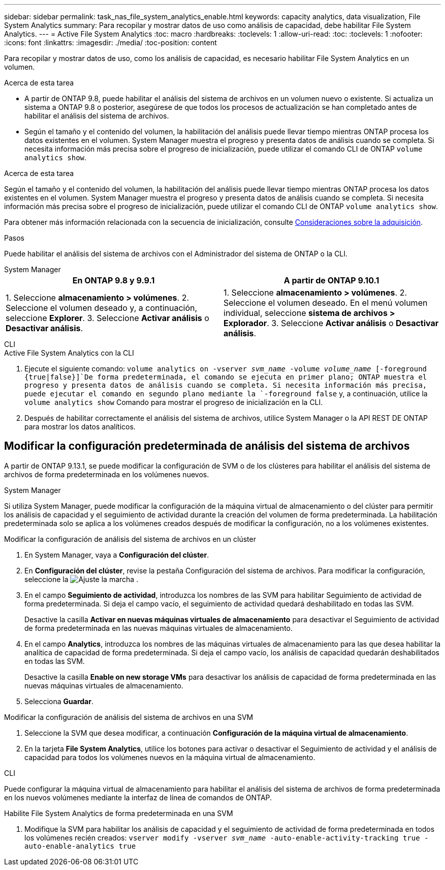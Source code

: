 ---
sidebar: sidebar 
permalink: task_nas_file_system_analytics_enable.html 
keywords: capacity analytics, data visualization, File System Analytics 
summary: Para recopilar y mostrar datos de uso como análisis de capacidad, debe habilitar File System Analytics. 
---
= Active File System Analytics
:toc: macro
:hardbreaks:
:toclevels: 1
:allow-uri-read: 
:toc: 
:toclevels: 1
:nofooter: 
:icons: font
:linkattrs: 
:imagesdir: ./media/
:toc-position: content


[role="lead"]
Para recopilar y mostrar datos de uso, como los análisis de capacidad, es necesario habilitar File System Analytics en un volumen.

.Acerca de esta tarea
* A partir de ONTAP 9.8, puede habilitar el análisis del sistema de archivos en un volumen nuevo o existente. Si actualiza un sistema a ONTAP 9.8 o posterior, asegúrese de que todos los procesos de actualización se han completado antes de habilitar el análisis del sistema de archivos.
* Según el tamaño y el contenido del volumen, la habilitación del análisis puede llevar tiempo mientras ONTAP procesa los datos existentes en el volumen. System Manager muestra el progreso y presenta datos de análisis cuando se completa. Si necesita información más precisa sobre el progreso de inicialización, puede utilizar el comando CLI de ONTAP `volume analytics show`.


.Acerca de esta tarea
Según el tamaño y el contenido del volumen, la habilitación del análisis puede llevar tiempo mientras ONTAP procesa los datos existentes en el volumen. System Manager muestra el progreso y presenta datos de análisis cuando se completa. Si necesita información más precisa sobre el progreso de inicialización, puede utilizar el comando CLI de ONTAP `volume analytics show`.

Para obtener más información relacionada con la secuencia de inicialización, consulte xref:./file-system-analytics/considerations-concept.html#scan-considerations[Consideraciones sobre la adquisición].

.Pasos
Puede habilitar el análisis del sistema de archivos con el Administrador del sistema de ONTAP o la CLI.

[role="tabbed-block"]
====
.System Manager
--
|===
| En ONTAP 9.8 y 9.9.1 | A partir de ONTAP 9.10.1 


| 1. Seleccione *almacenamiento > volúmenes*. 2. Seleccione el volumen deseado y, a continuación, seleccione *Explorer*. 3. Seleccione *Activar análisis* o *Desactivar análisis*. | 1. Seleccione *almacenamiento > volúmenes*. 2. Seleccione el volumen deseado. En el menú volumen individual, seleccione *sistema de archivos > Explorador*. 3. Seleccione *Activar análisis* o *Desactivar análisis*. 
|===
--
.CLI
--
.Active File System Analytics con la CLI
. Ejecute el siguiente comando:
`volume analytics on -vserver _svm_name_ -volume _volume_name_ [-foreground {true|false}]`De forma predeterminada, el comando se ejecuta en primer plano; ONTAP muestra el progreso y presenta datos de análisis cuando se completa. Si necesita información más precisa, puede ejecutar el comando en segundo plano mediante la `-foreground false` y, a continuación, utilice la `volume analytics show` Comando para mostrar el progreso de inicialización en la CLI.
. Después de habilitar correctamente el análisis del sistema de archivos, utilice System Manager o la API REST DE ONTAP para mostrar los datos analíticos.


--
====


== Modificar la configuración predeterminada de análisis del sistema de archivos

A partir de ONTAP 9.13.1, se puede modificar la configuración de SVM o de los clústeres para habilitar el análisis del sistema de archivos de forma predeterminada en los volúmenes nuevos.

[role="tabbed-block"]
====
.System Manager
--
Si utiliza System Manager, puede modificar la configuración de la máquina virtual de almacenamiento o del clúster para permitir los análisis de capacidad y el seguimiento de actividad durante la creación del volumen de forma predeterminada. La habilitación predeterminada solo se aplica a los volúmenes creados después de modificar la configuración, no a los volúmenes existentes.

.Modificar la configuración de análisis del sistema de archivos en un clúster
. En System Manager, vaya a **Configuración del clúster**.
. En **Configuración del clúster**, revise la pestaña Configuración del sistema de archivos. Para modificar la configuración, seleccione la image:icon_gear.gif["Ajuste la marcha"] .
. En el campo **Seguimiento de actividad**, introduzca los nombres de las SVM para habilitar Seguimiento de actividad de forma predeterminada. Si deja el campo vacío, el seguimiento de actividad quedará deshabilitado en todas las SVM.
+
Desactive la casilla **Activar en nuevas máquinas virtuales de almacenamiento** para desactivar el Seguimiento de actividad de forma predeterminada en las nuevas máquinas virtuales de almacenamiento.

. En el campo **Analytics**, introduzca los nombres de las máquinas virtuales de almacenamiento para las que desea habilitar la analítica de capacidad de forma predeterminada. Si deja el campo vacío, los análisis de capacidad quedarán deshabilitados en todas las SVM.
+
Desactive la casilla **Enable on new storage VMs** para desactivar los análisis de capacidad de forma predeterminada en las nuevas máquinas virtuales de almacenamiento.

. Selecciona **Guardar**.


.Modificar la configuración de análisis del sistema de archivos en una SVM
. Seleccione la SVM que desea modificar, a continuación **Configuración de la máquina virtual de almacenamiento**.
. En la tarjeta **File System Analytics**, utilice los botones para activar o desactivar el Seguimiento de actividad y el análisis de capacidad para todos los volúmenes nuevos en la máquina virtual de almacenamiento.


--
.CLI
--
Puede configurar la máquina virtual de almacenamiento para habilitar el análisis del sistema de archivos de forma predeterminada en los nuevos volúmenes mediante la interfaz de línea de comandos de ONTAP.

.Habilite File System Analytics de forma predeterminada en una SVM
. Modifique la SVM para habilitar los análisis de capacidad y el seguimiento de actividad de forma predeterminada en todos los volúmenes recién creados:
`vserver modify -vserver _svm_name_ -auto-enable-activity-tracking true -auto-enable-analytics true`


--
====
